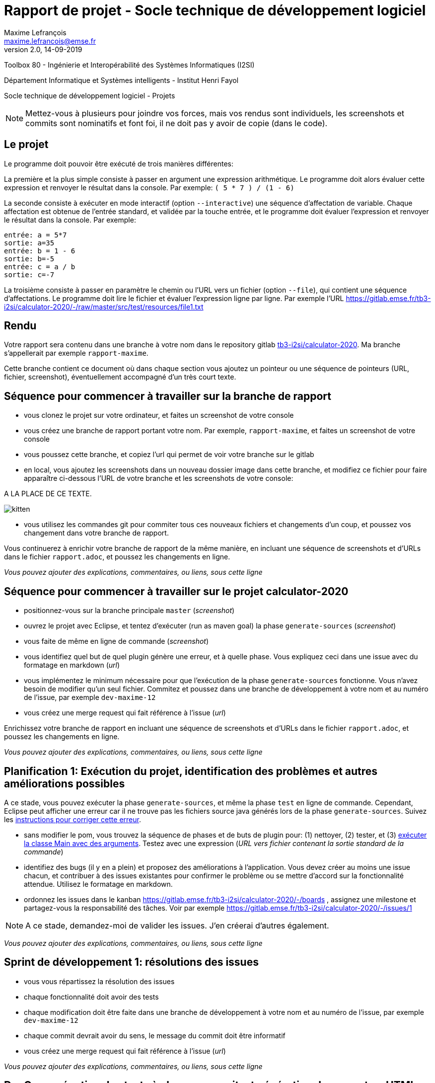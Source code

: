 = Rapport de projet - Socle technique de développement logiciel
Maxime Lefrançois <maxime.lefrancois@emse.fr>
v2.0, 14-09-2019
:imagesdir: images
:homepage: https://ci.mines-stetienne.fr/i2si/socle/

Toolbox 80 - Ingénierie et Interopérabilité des Systèmes Informatiques (I2SI)

Département Informatique et Systèmes intelligents - Institut Henri Fayol

Socle technique de développement logiciel - Projets

NOTE: Mettez-vous à plusieurs pour joindre vos forces, mais vos rendus sont individuels, les screenshots et commits sont nominatifs et font foi, il ne doit pas y avoir de copie (dans le code).

## Le projet

Le programme doit pouvoir être exécuté de trois manières différentes:

La première et la plus simple consiste à passer en argument une expression arithmétique. Le programme doit alors évaluer cette expression et renvoyer le résultat dans la console. Par exemple: `( 5 * 7 ) / (1 - 6)`

La seconde consiste à exécuter en mode interactif (option `--interactive`) une séquence d'affectation de variable. Chaque affectation est obtenue de l'entrée standard, et validée par la touche entrée, et le programme doit évaluer l'expression et renvoyer le résultat dans la console. Par exemple:

```
entrée: a = 5*7
sortie: a=35
entrée: b = 1 - 6
sortie: b=-5
entrée: c = a / b
sortie: c=-7
```

La troisième consiste à passer en paramètre le chemin ou l'URL vers un fichier (option `--file`), qui contient une séquence d'affectations. Le programme doit lire le fichier et évaluer l'expression ligne par ligne. Par exemple l'URL https://gitlab.emse.fr/tb3-i2si/calculator-2020/-/raw/master/src/test/resources/file1.txt


## Rendu

Votre rapport sera contenu dans une branche à votre nom dans le repository gitlab link:https://gitlab.emse.fr/tb3-i2si/calculator-2020[tb3-i2si/calculator-2020]. Ma branche s'appellerait par exemple `rapport-maxime`.

Cette branche contient ce document où dans chaque section vous ajoutez un pointeur ou une séquence de pointeurs (URL, fichier, screenshot), éventuellement accompagné d'un très court texte.


## Séquence pour commencer à travailler sur la branche de rapport

- vous clonez le projet sur votre ordinateur, et faites un screenshot de votre console
- vous créez une branche de rapport portant votre nom. Par exemple, `rapport-maxime`, et faites un screenshot de votre console
- vous poussez cette branche, et copiez l'url qui permet de voir votre branche sur le gitlab
- en local, vous ajoutez les screenshots dans un nouveau dossier image dans cette branche, et modifiez ce fichier pour faire apparaître ci-dessous l'URL de votre branche et les screenshots de votre console:

A LA PLACE DE CE TEXTE.

image::kitten.jpg[]



- vous utilisez les commandes git pour commiter tous ces nouveaux fichiers et changements d'un coup, et poussez vos changement dans votre branche de rapport.

Vous continuerez à enrichir votre branche de rapport de la même manière, en incluant une séquence de screenshots et d'URLs dans le fichier `rapport.adoc`, et poussez les changements en ligne.

_Vous pouvez ajouter des explications, commentaires, ou liens, sous cette ligne_


## Séquence pour commencer à travailler sur le projet calculator-2020

- positionnez-vous sur la branche principale `master` (_screenshot_)
- ouvrez le projet avec Eclipse, et tentez d'exécuter (run as maven goal) la phase `generate-sources` (_screenshot_)
- vous faite de même en ligne de commande (_screenshot_)
- vous identifiez quel but de quel plugin génère une erreur, et à quelle phase. Vous expliquez ceci dans une issue avec du formatage en markdown (_url_)
- vous implémentez le minimum nécessaire pour que l'exécution de la phase `generate-sources` fonctionne. Vous n'avez besoin de modifier qu'un seul fichier. Commitez et poussez dans une branche de développement à votre nom et au numéro de l'issue, par exemple `dev-maxime-12`
- vous créez une merge request qui fait référence à l'issue (_url_)

Enrichissez votre branche de rapport en incluant une séquence de screenshots et d'URLs dans le fichier `rapport.adoc`, et poussez les changements en ligne.

_Vous pouvez ajouter des explications, commentaires, ou liens, sous cette ligne_


## Planification 1: Exécution du projet, identification des problèmes et autres améliorations possibles

A ce stade, vous pouvez exécuter la phase `generate-sources`, et même la phase `test` en ligne de commande. Cependant, Eclipse peut afficher une erreur car il ne trouve pas les fichiers source java générés lors de la phase `generate-sources`. Suivez les link:https://ci.mines-stetienne.fr/i2si/socle/eclipse-error/index.html[instructions pour corriger cette erreur].

- sans modifier le pom, vous trouvez la séquence de phases et de buts de plugin pour: (1) nettoyer, (2) tester, et (3) link:https://www.mojohaus.org/exec-maven-plugin/java-mojo.html[exécuter la classe Main avec des arguments]. Testez avec une expression (_URL vers fichier contenant la sortie standard de la commande_)
- identifiez des bugs (il y en a plein) et proposez des améliorations à l'application. Vous devez créer au moins une issue chacun, et contribuer à des issues existantes pour confirmer le problème ou se mettre d'accord sur la fonctionnalité attendue. Utilisez le formatage en markdown.
- ordonnez les issues dans le kanban https://gitlab.emse.fr/tb3-i2si/calculator-2020/-/boards , assignez une milestone et partagez-vous la responsabilité des tâches. Voir par exemple https://gitlab.emse.fr/tb3-i2si/calculator-2020/-/issues/1

NOTE: A ce stade, demandez-moi de valider les issues. J'en créerai d'autres également.

_Vous pouvez ajouter des explications, commentaires, ou liens, sous cette ligne_


## Sprint de développement 1: résolutions des issues

* vous vous répartissez la résolution des issues
* chaque fonctionnalité doit avoir des tests
* chaque modification doit être faite dans une branche de développement à votre nom et au numéro de l'issue, par exemple `dev-maxime-12`
* chaque commit devrait avoir du sens, le message du commit doit être informatif
* vous créez une merge request qui fait référence à l'issue (_url_)

_Vous pouvez ajouter des explications, commentaires, ou liens, sous cette ligne_


## DevOps: exécution des tests à chaque commit, et génération du rapport en HTML

Vous devez mettre au point le pipeline d'intégration continue sur gitlab link:https://docs.gitlab.com/ee/ci/README.html[`.gitlab-ci.yml`]. A chaque commit, il faudrait que les tâches ci-dessous soient exécutées.

- Il faut analyser la qualité du code https://docs.gitlab.com/ee/user/project/merge_requests/code_quality.html
- Il faut exécuter la phase maven test, et faire en sorte que le résultat de l'exécution des tests unitaires s'affiche à chaque merge request. Pour cette tâche, il faut un container Docker dans lequel on peut exécuter maven.
- Il faut générer une version html de votre rapport avec asciidoctor, et exposer le dossier `rapport` comme artefact.
- Il faut packager l'application en quatre jars: un jar pour les binaires, un jar pour la javadoc, un jar pour les sources, un jar exécutable qui contient les binaires et toutes les dépendances. Ces jars doivent être des artefacts du job.

Ce pipeline doit être mis au point dans une branche à part. Vous devez ensuite créer une merge request de cette branche à la branche master, merger cette branche dans votre branche de développement, et pousser à nouveau votre branche de développement et votre branche de rapport. Les résultats des exécutions des tests doivent être visibles dans votre page de merge request, et je pourrai naviguer vers votre rapport en html.

_Vous pouvez ajouter des explications, commentaires, ou liens, sous cette ligne_


## Intégration et résolution des conflits

A ce moment là seulement je peux accepter de merger dans la branche master. Il est possible qu'il y ait des conflits à gérer entre les contributions. Chaque conflit devra être résolu. Je nommerai l'étudiant qui devra résoudre le conflit. Il devra alors:

- se positionner sur master et faire git pull, pour en récupérer le dernier état
- récupérer les différentes branches du remote origin avec `git fetch origin`
- se positionner sur la branche de développement, essayer de merger master, résoudre les conflits, commiter et pousser.

Le conflit devra alors être résolu sur la page de merge request, je pourrai l'accepter et passer au suivant.

_Vous pouvez ajouter des explications, commentaires, ou liens, sous cette ligne_



## Création d'une image de container

1. Je souhaite avoir une image docker unique pour toutes les tâches d'intégration continue à exécuter. Il doit avoir maven et asciidoctor ( https://asciidoctor.org/docs/install-toolchain/ ). Il doit être publié sur votre profile dockerhub, et utilisable par gitlab CI/CD. (je dois pouvoir tester). Pour créer cette image, vous aurez besoin de comprendre et utiliser au moins les instructions `FROM` et `RUN` du dockerfile.

2. Je souhaite avoir une image docker que je pourrai déployer en mode interactif (options `-it` de docker) pour exécuter le projet calculator en mode interactif. De plus, je veux que le container dise bonjour lorsqu'il est déployé (`docker run`)et à chaque fois que j'exécute une commande (`docker exec`). Le container dit bonjour au monde par défaut, mais on peut lui passer un prénom à qui dire bonjour à la place, en utilisant les variables d'environnement (option `-e` de docker). Pour créer cette image, vous aurez besoin d'utiliser les instructions `FROM`, `COPY`, `ENTRYPOINT`, `CMD`. Des connaissances en programmation shell vous seront bien utiles pour écrire le entrypoint.

_Vous pouvez ajouter des explications, commentaires, ou liens, sous cette ligne_

